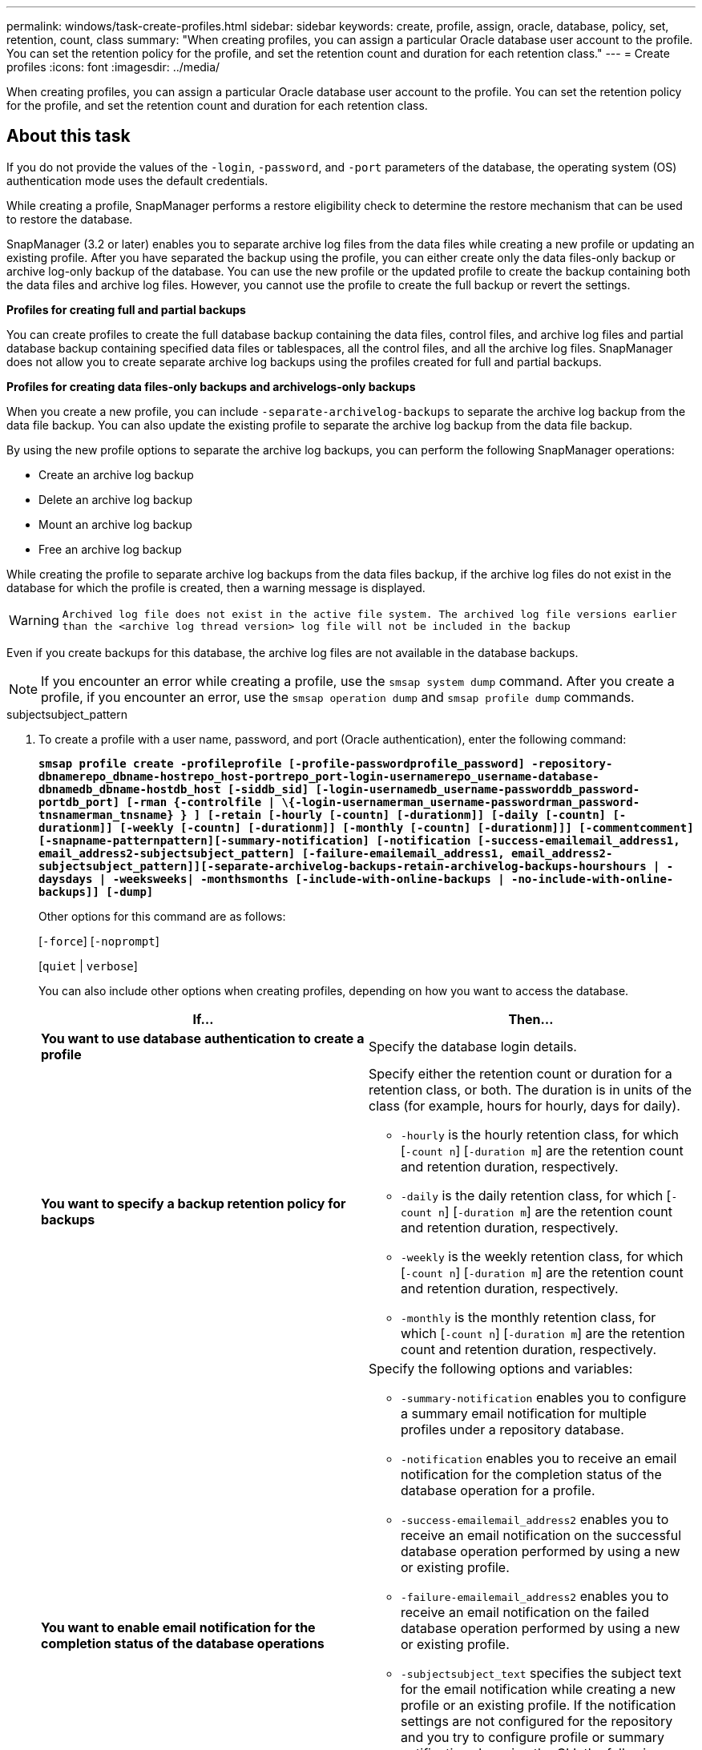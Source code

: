 ---
permalink: windows/task-create-profiles.html
sidebar: sidebar
keywords: create, profile, assign, oracle, database, policy, set, retention, count, class
summary: "When creating profiles, you can assign a particular Oracle database user account to the profile. You can set the retention policy for the profile, and set the retention count and duration for each retention class."
---
= Create profiles
:icons: font
:imagesdir: ../media/

[.lead]
When creating profiles, you can assign a particular Oracle database user account to the profile. You can set the retention policy for the profile, and set the retention count and duration for each retention class.

== About this task

If you do not provide the values of the `-login`, `-password`, and `-port` parameters of the database, the operating system (OS) authentication mode uses the default credentials.

While creating a profile, SnapManager performs a restore eligibility check to determine the restore mechanism that can be used to restore the database.

SnapManager (3.2 or later) enables you to separate archive log files from the data files while creating a new profile or updating an existing profile. After you have separated the backup using the profile, you can either create only the data files-only backup or archive log-only backup of the database. You can use the new profile or the updated profile to create the backup containing both the data files and archive log files. However, you cannot use the profile to create the full backup or revert the settings.

*Profiles for creating full and partial backups*

You can create profiles to create the full database backup containing the data files, control files, and archive log files and partial database backup containing specified data files or tablespaces, all the control files, and all the archive log files. SnapManager does not allow you to create separate archive log backups using the profiles created for full and partial backups.

*Profiles for creating data files-only backups and archivelogs-only backups*

When you create a new profile, you can include `-separate-archivelog-backups` to separate the archive log backup from the data file backup. You can also update the existing profile to separate the archive log backup from the data file backup.

By using the new profile options to separate the archive log backups, you can perform the following SnapManager operations:

* Create an archive log backup
* Delete an archive log backup
* Mount an archive log backup
* Free an archive log backup

While creating the profile to separate archive log backups from the data files backup, if the archive log files do not exist in the database for which the profile is created, then a warning message is displayed.

WARNING: `Archived log file does not exist in the active file system. The archived log file versions earlier than the <archive log thread version> log file will not be included in the backup`

Even if you create backups for this database, the archive log files are not available in the database backups.

NOTE: If you encounter an error while creating a profile, use the `smsap system dump` command. After you create a profile, if you encounter an error, use the `smsap operation dump` and `smsap profile dump` commands.

.subjectsubject_pattern

. To create a profile with a user name, password, and port (Oracle authentication), enter the following command:
+
`*smsap profile create -profileprofile [-profile-passwordprofile_password] -repository-dbnamerepo_dbname-hostrepo_host-portrepo_port-login-usernamerepo_username-database-dbnamedb_dbname-hostdb_host [-siddb_sid] [-login-usernamedb_username-passworddb_password-portdb_port] [-rman {-controlfile | \{-login-usernamerman_username-passwordrman_password-tnsnamerman_tnsname} } ] [-retain [-hourly [-countn] [-durationm]] [-daily [-countn] [-durationm]] [-weekly [-countn] [-durationm]] [-monthly [-countn] [-durationm]]] [-commentcomment][-snapname-patternpattern][-summary-notification] [-notification [-success-emailemail_address1, email_address2-subjectsubject_pattern] [-failure-emailemail_address1, email_address2-subjectsubject_pattern]][-separate-archivelog-backups-retain-archivelog-backups-hourshours | -daysdays | -weeksweeks| -monthsmonths [-include-with-online-backups | -no-include-with-online-backups]] [-dump]*`
+
Other options for this command are as follows:
+
[`-force`] [`-noprompt`]
+
[`quiet` | `verbose`]
+
You can also include other options when creating profiles, depending on how you want to access the database.
+
[options="header"]
|===
| If...| Then...
a|
*You want to use database authentication to create a profile*
a|
Specify the database login details.
a|
*You want to specify a backup retention policy for backups*
a|
Specify either the retention count or duration for a retention class, or both. The duration is in units of the class (for example, hours for hourly, days for daily).

 ** `-hourly` is the hourly retention class, for which [`-count n`] [`-duration m`] are the retention count and retention duration, respectively.
 ** `-daily` is the daily retention class, for which [`-count n`] [`-duration m`] are the retention count and retention duration, respectively.
 ** `-weekly` is the weekly retention class, for which [`-count n`] [`-duration m`] are the retention count and retention duration, respectively.
 ** `-monthly` is the monthly retention class, for which [`-count n`] [`-duration m`] are the retention count and retention duration, respectively.

a|
*You want to enable email notification for the completion status of the database operations*
a|
Specify the following options and variables:

 ** `-summary-notification` enables you to configure a summary email notification for multiple profiles under a repository database.
 ** `-notification` enables you to receive an email notification for the completion status of the database operation for a profile.
 ** `-success-emailemail_address2` enables you to receive an email notification on the successful database operation performed by using a new or existing profile.
 ** `-failure-emailemail_address2` enables you to receive an email notification on the failed database operation performed by using a new or existing profile.
 ** `-subjectsubject_text` specifies the subject text for the email notification while creating a new profile or an existing profile.
If the notification settings are not configured for the repository and you try to configure profile or summary notifications by using the CLI, the following message is logged in the console log: `SMSAP-14577: Notification Settings not configured`.

+
If you have configured the notification settings and you try to configure summary notification by using the CLI without enabling summary notification for the repository, the following message is shown in the console log: `SMSAP-14575: Summary notification configuration not available for this repository`
a|
*You want to backup archive log files separately from data files*
a|
Specify the following options and variables:

 ** `-separate-archivelog-backups` enables you to separate the archive log backup from the datafile backup.
 ** `-retain-archivelog-backups` sets the retention duration for archive log backups. You must specify a positive retention duration.
+
The archive log backups are retained based on the archive log retention duration. The data files backups are retained based on the existing retention policies.

 ** `-include-with-online-backups` includes the archive log backup along with the online database backup.
+
This option enables you to create an online data files backup and archive logs backup together for cloning. When this option is set, whenever you create an online data files backup, the archive logs backups are created along with the data files immediately.

 ** `-no-include-with-online-backups` does not include the archive log backup along with database backup.

a|
*You can collect the dump files after the successful profile create operation*
a|
Specify the `-dump` option at the end of the `profile create` command.
|===
